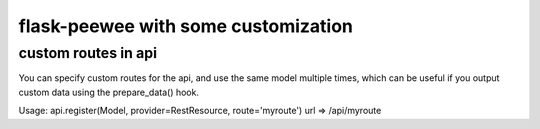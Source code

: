 flask-peewee with some customization
============

custom routes in api
------------

You can specify custom routes for the api, and use the same model multiple times, which can be useful if you output custom data using the prepare_data() hook.

Usage: api.register(Model, provider=RestResource, route='myroute')
url => /api/myroute
